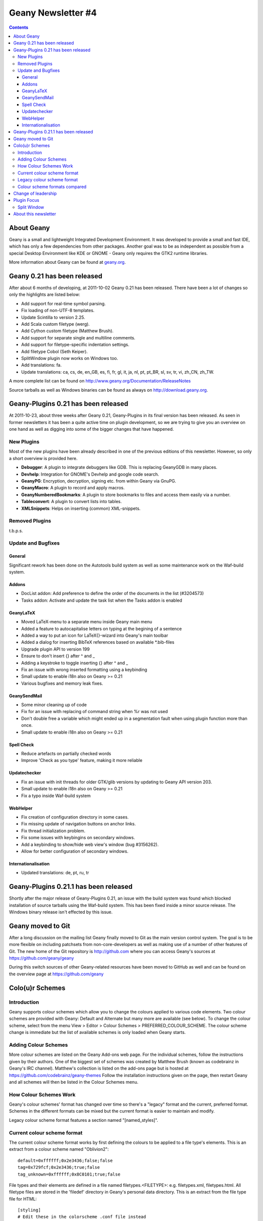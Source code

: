 Geany Newsletter #4
-------------------

.. contents::

About Geany
===========

Geany is a small and lightweight Integrated Development Environment.
It was developed to provide a small and fast IDE, which has only a
few dependencies from other packages. Another goal was to be as
independent as possible from a special Desktop Environment like KDE
or GNOME - Geany only requires the GTK2 runtime libraries.

More information about Geany can be found at
`geany.org <http://www.geany.org/>`_.


Geany 0.21 has been released
============================

After about 6 months of developing, at 2011-10-02 Geany 0.21 has been
released. There have been a lot of changes so only the highlights
are listed below:

* Add support for real-time symbol parsing.
* Fix loading of non-UTF-8 templates.
* Update Scintilla to version 2.25.
* Add Scala custom filetype (werg).
* Add Cython custom filetype (Matthew Brush).
* Add support for separate single and multiline comments.
* Add support for filetype-specific indentation settings.
* Add filetype Cobol (Seth Keiper).
* SplitWindow plugin now works on Windows too.
* Add translations: fa.
* Update translations: ca, cs, de, en_GB, es, fi, fr, gl, it, ja, nl,
  pt, pt_BR, sl, sv, tr, vi, zh_CN, zh_TW.

A more complete list can be found on
http://www.geany.org/Documentation/ReleaseNotes

Source tarballs as well as Windows binaries can be found as always on
http://download.geany.org.


Geany-Plugins 0.21 has been released
====================================

At 2011-10-23, about three weeks after Geany 0.21, Geany-Plugins in
its final version has been released. As seen in former newsletters
it has been a quite active time on plugin development, so we are
trying to give you an overview on one hand as well as digging
into some of the bigger changes that have happened.


New Plugins
^^^^^^^^^^^

Most of the new plugins have been already described in one of the
previous editions of this newsletter. However, so only a short overview is
provided here.

* **Debugger**: A plugin to integrate debuggers like GDB. This is replacing
  GeanyGDB in many places.
* **Devhelp**: Integration for GNOME's Devhelp and google code search.
* **GeanyPG**: Encryption, decryption, signing etc. from within Geany via GnuPG.
* **GeanyMacro**: A plugin to record and apply macros.
* **GeanyNumberedBookmarks**: A plugin to store bookmarks to files and
  access them easily via a number.
* **Tableconvert**: A plugin to convert lists into tables.
* **XMLSnippets**: Helps on inserting (common) XML-snippets.


Removed Plugins
^^^^^^^^^^^^^^^
t.b.p.s.


Update and Bugfixes
^^^^^^^^^^^^^^^^^^^

General
#######

Significant rework has been done on the Autotools build system as well as some maintenance
work on the Waf-build system.


Addons
######

* DocList addon: Add preference to define the order of the documents
  in the list (#3204573)
* Tasks addon: Activate and update the task list when the Tasks
  addon is enabled


GeanyLaTeX
##########

* Moved LaTeX-menu to a separate menu inside Geany main menu
* Added a feature to autocapitalise letters on typing at the begining of a
  sentence
* Added a way to put an icon for \LaTeX{}-wizard into Geany's main
  toolbar
* Added a dialog for inserting BibTeX references based on available \*.bib-files
* Upgrade plugin API to version 199
* Ensure to don't insert {} after \^ and \_
* Adding a keystroke to toggle inserting {} after ^ and _
* Fix an issue with wrong inserted formatting using a keybinding
* Small update to enable i18n also on Geany >= 0.21
* Various bugfixes and memory leak fixes.


GeanySendMail
#############

* Some minor cleaning up of code
* Fix for an issue with replacing of command string when %r was not used
* Don't double free a variable which might ended up in a segmentation fault
  when using plugin function more than once.
* Small update to enable i18n also on Geany >= 0.21


Spell Check
###########

* Reduce artefacts on partially checked words
* Improve 'Check as you type' feature, making it more reliable


Updatechecker
#############

* Fix an issue with init threads for older GTK/glib versions by
  updating to Geany API version 203.
* Small update to enable i18n also on Geany >= 0.21
* Fix a typo inside Waf-build system


WebHelper
#########

* Fix creation of configuration directory in some cases.
* Fix missing update of navigation buttons on anchor links.
* Fix thread initialization problem.
* Fix some issues with keybingins on secondary windows.
* Add a keybinding to show/hide web view's window (bug #3156262).
* Allow for better configuration of secondary windows.


Internationalisation
####################

* Updated translations: de, pt, ru, tr


Geany-Plugins 0.21.1 has been released
======================================

Shortly after the major release of Geany-Plugins 0.21, an issue with the build
system was found which blocked installation of source
tarballs using the Waf-build system. This has been fixed inside a minor
source release. The Windows binary release isn't effected by this
issue.


Geany moved to Git
==================

After a long discussion on the mailing list Geany finally moved to Git
as the main version control system. The goal is to be more flexible on
including patchsets from non-core-developers as well as making use
of a number of other features of Git. The new home of the Git
repository is http://github.com where you can access Geany's
sources at https://github.com/geany/geany

During this switch sources of other Geany-related resources have been
moved to GitHub as well and can be found on the overview page at
https://github.com/geany


Colo(u)r Schemes
================

Introduction
^^^^^^^^^^^^

Geany supports colour schemes which allow you to change the colours
applied to various code elements. Two colour schemes are provided with
Geany: Default and Alternate but many more are available (see below). To change
the colour scheme, select from the menu View > Editor > Colour Schemes
> PREFERRED_COLOUR_SCHEME. The colour scheme change is immediate but
the list of available schemes is only loaded when Geany starts.

Adding Colour Schemes
^^^^^^^^^^^^^^^^^^^^^

More colour schemes are listed on the Geany Add-ons web page. For
the individual schemes, follow the instructions given by their
authors. One of the biggest set of schemes was created by Matthew
Brush (known as codebrainz in Geany's IRC channel). Matthew's
collection is listed on the add-ons page but is hosted at
https://github.com/codebrainz/geany-themes
Follow the installation instructions given on the page, then restart
Geany and all schemes will then be listed in the Colour Schemes menu.

How Colour Schemes Work
^^^^^^^^^^^^^^^^^^^^^^^

Geany's colour schemes' format has changed over time so there's a
"legacy" format and the current, preferred format. Schemes in the
different formats can be mixed but the current format is easier to
maintain and modify.

Legacy colour scheme format features a section named "[named_styles]".

Current colour scheme format
^^^^^^^^^^^^^^^^^^^^^^^^^^^^

The current colour scheme format works by first defining the colours
to be applied to a file type's elements. This is an extract from a
colour scheme named "Oblivion2"::

    default=0xffffff;0x2e3436;false;false
    tag=0x729fcf;0x2e3436;true;false
    tag_unknown=0xffffff;0x8C0101;true;false

File types and their elements are defined in a file named
filetypes.<FILETYPE>: e.g. filetypes.xml, filetypes.html. All
filetype files are stored in the 'filedef' directory in Geany's
personal data directory. This is an extract from the file type file
for HTML::

    [styling]
    # Edit these in the colorscheme .conf file instead
    html_default=default
    html_tag=tag
    html_tagunknown=tag_unknown

When Geany applies syntax highlighting to a file which matches a filetype,
it matches the element (defined in the filetype's file) with the
matching colour (defined in the colour scheme's file). The advantage of
this scheme over the legacy version is that modifying a colour scheme
for all filetypes requires changes to just one file.

Legacy colour scheme format
^^^^^^^^^^^^^^^^^^^^^^^^^^^

The legacy colour scheme format works slightly differently to the
new colour scheme format. The colours to be applied to a matching
filetype are defined in the filetype's definition file itself. This is
an extract of a

MISSING EXAMPLE

The problem with this scheme format is that if you want to make a
change which applies to all filetypes, you need to change *all*
filetypes. If for example you have 40 file types defined and you want
to change the background colour which applies to all of them, you
need to change the background colour's value in all 40 files.

Colour scheme formats compared
^^^^^^^^^^^^^^^^^^^^^^^^^^^^^^

The new colour scheme format is simply much easier to manage and
maintain, when compared with the old format. Another advantage to
the new scheme is that it makes the task of porting colour schemes
from other applications easier. Matthew Brush has ported a wide range
of colour schemes from other editors and they're all available from
https://github.com/codebrainz/geany-themes. Other colour schemes,
mainly in the legacy scheme format, are also available from
http://www.geany.org/Download/Extras.

Colour schemes are defined in files named <COLOUR_SCHEME>.conf and
are stored in the 'colourschemes' directory in Geany's personal data
directory.

HINT: Use Geany's own colour picker when modifying an existing colour
scheme.


Change of leadership
====================

If you have been using Geany for a while and read the announcement of
Geany 0.21's release, you might have noticed something important.
The leadership of the Geany project has changed from Enrico Tröger to
Colomban Wendling, a current member of the development team.
Enrico's priorities changed so he decided it would be best if
someone else took on the leadership role. During Enrico's time as
leader, Geany has continued to gain in popularity and improve,
whilst staying true to its original design goals. Thank you Enrico
for all that you have done and we welcome Colomban.


Plugin Focus
============

Split Window
^^^^^^^^^^^^

The Split Window plugin provides a feature which is so useful you'll
never want to be without it. When enabled, choose Tools > Split
Window > Side by side | Top and bottom from the main menu and the
active window is split into two editing panes. Each pane can be
navigated independently of the other, complete with its own
scrollbar. When you want to return to "normal" view, choose Tools >
Split Window > Unsplit from the main menu.

When editing a file it's often necessary to navigate from one section
to another, usually because of a reference between them.


About this newsletter
=====================

This newsletter has been created in cooperation by people from
Geany's international community. Contributors to this newsletter and
the infrastructure behind it, ordered by alphabet:

Frank Lanitz,
Russell Dickenson
